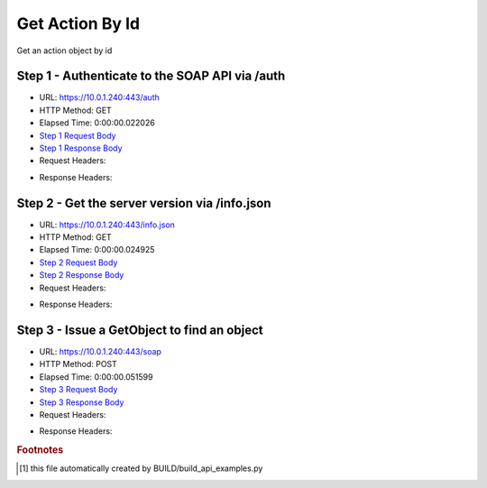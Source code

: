 
Get Action By Id
==========================================================================================

Get an action object by id


Step 1 - Authenticate to the SOAP API via /auth
------------------------------------------------------------------------------------------------------------------------------------------------------------------------------------------------------------------------------------------------------------------------------------------------------------------------------------------------------------------------------------------------------------

* URL: https://10.0.1.240:443/auth
* HTTP Method: GET
* Elapsed Time: 0:00:00.022026
* `Step 1 Request Body <../../_static/soap_outputs/6.5.314.4301/get_action_by_id_step_1_request.txt>`_
* `Step 1 Response Body <../../_static/soap_outputs/6.5.314.4301/get_action_by_id_step_1_response.txt>`_

* Request Headers:

.. code-block:: json
    :linenos:

    
    {
      "Accept": "*/*", 
      "Accept-Encoding": "gzip, deflate", 
      "Connection": "keep-alive", 
      "User-Agent": "python-requests/2.7.0 CPython/2.7.10 Darwin/14.5.0", 
      "password": "VGFuaXVtMjAxNSE=", 
      "username": "QWRtaW5pc3RyYXRvcg=="
    }

* Response Headers:

.. code-block:: json
    :linenos:

    
    {
      "connection": "keep-alive", 
      "content-length": "134", 
      "content-type": "text/plain; charset=us-ascii"
    }


Step 2 - Get the server version via /info.json
------------------------------------------------------------------------------------------------------------------------------------------------------------------------------------------------------------------------------------------------------------------------------------------------------------------------------------------------------------------------------------------------------------

* URL: https://10.0.1.240:443/info.json
* HTTP Method: GET
* Elapsed Time: 0:00:00.024925
* `Step 2 Request Body <../../_static/soap_outputs/6.5.314.4301/get_action_by_id_step_2_request.txt>`_
* `Step 2 Response Body <../../_static/soap_outputs/6.5.314.4301/get_action_by_id_step_2_response.json>`_

* Request Headers:

.. code-block:: json
    :linenos:

    
    {
      "Accept": "*/*", 
      "Accept-Encoding": "gzip, deflate", 
      "Connection": "keep-alive", 
      "User-Agent": "python-requests/2.7.0 CPython/2.7.10 Darwin/14.5.0", 
      "session": "1-651-bc96eecda6aa90265ddd85a2b6bd1c4e37afeb49639fc341c4af9b51a3683ef75547f7c4e12662b2407620f72d803beeba15925e958d31bd4103cedd2b5ad1d6"
    }

* Response Headers:

.. code-block:: json
    :linenos:

    
    {
      "connection": "keep-alive", 
      "content-length": "20906", 
      "content-type": "application/json"
    }


Step 3 - Issue a GetObject to find an object
------------------------------------------------------------------------------------------------------------------------------------------------------------------------------------------------------------------------------------------------------------------------------------------------------------------------------------------------------------------------------------------------------------

* URL: https://10.0.1.240:443/soap
* HTTP Method: POST
* Elapsed Time: 0:00:00.051599
* `Step 3 Request Body <../../_static/soap_outputs/6.5.314.4301/get_action_by_id_step_3_request.xml>`_
* `Step 3 Response Body <../../_static/soap_outputs/6.5.314.4301/get_action_by_id_step_3_response.xml>`_

* Request Headers:

.. code-block:: json
    :linenos:

    
    {
      "Accept": "*/*", 
      "Accept-Encoding": "gzip", 
      "Connection": "keep-alive", 
      "Content-Length": "486", 
      "Content-Type": "text/xml; charset=utf-8", 
      "User-Agent": "python-requests/2.7.0 CPython/2.7.10 Darwin/14.5.0", 
      "session": "1-651-bc96eecda6aa90265ddd85a2b6bd1c4e37afeb49639fc341c4af9b51a3683ef75547f7c4e12662b2407620f72d803beeba15925e958d31bd4103cedd2b5ad1d6"
    }

* Response Headers:

.. code-block:: json
    :linenos:

    
    {
      "connection": "keep-alive", 
      "content-encoding": "gzip", 
      "content-type": "text/xml;charset=UTF-8", 
      "transfer-encoding": "chunked"
    }


.. rubric:: Footnotes

.. [#] this file automatically created by BUILD/build_api_examples.py
